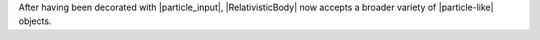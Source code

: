 After having been decorated with |particle_input|, |RelativisticBody|
now accepts a broader variety of |particle-like| objects.
